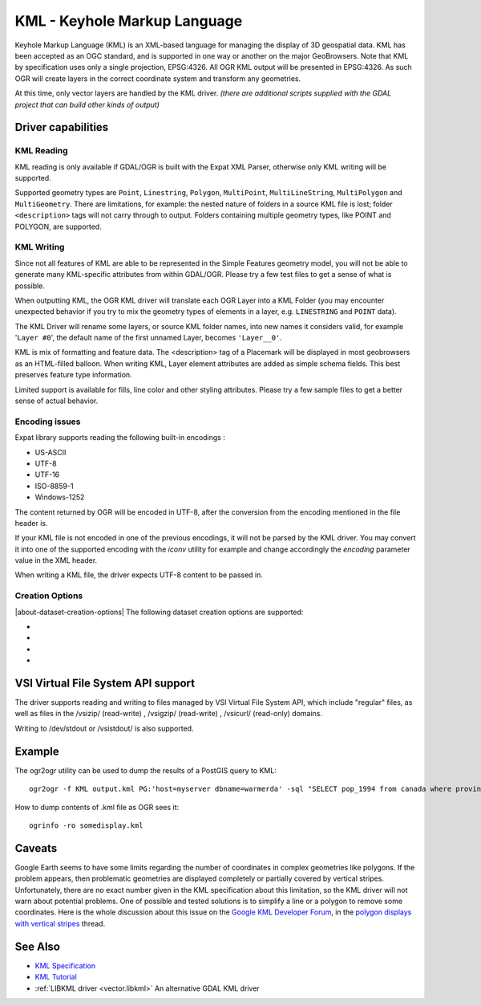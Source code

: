 .. _vector.kml:

KML - Keyhole Markup Language
=============================

.. shortname:: KML

.. build_dependencies:: (read support needs libexpat)

Keyhole Markup Language (KML) is an XML-based language for managing the
display of 3D geospatial data. KML has been accepted as an OGC standard,
and is supported in one way or another on the major GeoBrowsers. Note
that KML by specification uses only a single projection, EPSG:4326. All
OGR KML output will be presented in EPSG:4326. As such OGR will create
layers in the correct coordinate system and transform any geometries.

At this time, only vector layers are handled by the KML driver. *(there
are additional scripts supplied with the GDAL project that can build
other kinds of output)*

Driver capabilities
-------------------

.. supports_create::

.. supports_georeferencing::

.. supports_virtualio::

KML Reading
~~~~~~~~~~~

KML reading is only available if GDAL/OGR is built with the Expat XML
Parser, otherwise only KML writing will be supported.

Supported geometry types are ``Point``, ``Linestring``, ``Polygon``,
``MultiPoint``, ``MultiLineString``, ``MultiPolygon`` and
``MultiGeometry``. There are limitations, for example: the nested nature
of folders in a source KML file is lost; folder ``<description>`` tags
will not carry through to output. Folders containing
multiple geometry types, like POINT and POLYGON, are supported.

KML Writing
~~~~~~~~~~~

Since not all features of KML are able to be represented in the Simple
Features geometry model, you will not be able to generate many
KML-specific attributes from within GDAL/OGR. Please try a few test
files to get a sense of what is possible.

When outputting KML, the OGR KML driver will translate each OGR Layer
into a KML Folder (you may encounter unexpected behavior if you try to
mix the geometry types of elements in a layer, e.g. ``LINESTRING`` and
``POINT`` data).

The KML Driver will rename some layers, or source KML folder names, into
new names it considers valid, for example '``Layer #0``', the default
name of the first unnamed Layer, becomes ``'Layer__0'``.

KML is mix of formatting and feature data. The <description> tag of a
Placemark will be displayed in most geobrowsers as an HTML-filled
balloon. When writing KML, Layer element attributes are added as simple
schema fields. This best preserves feature type information.

Limited support is available for fills, line color and other styling
attributes. Please try a few sample files to get a better sense of
actual behavior.

Encoding issues
~~~~~~~~~~~~~~~

Expat library supports reading the following built-in encodings :

-  US-ASCII
-  UTF-8
-  UTF-16
-  ISO-8859-1
-  Windows-1252

The content returned by OGR will be encoded in UTF-8, after the
conversion from the encoding mentioned in the file header is.

| If your KML file is not encoded in one of the previous encodings, it
  will not be parsed by the KML driver. You may convert it into one of
  the supported encoding with the *iconv* utility for example and change
  accordingly the *encoding* parameter value in the XML header.

When writing a KML file, the driver expects UTF-8 content to be passed
in.

Creation Options
~~~~~~~~~~~~~~~~

|about-dataset-creation-options|
The following dataset creation options are supported:

-  .. dsco:: NameField
      :default: Name

      Allows you to specify the field to use for the KML
      <name> element.

-  .. dsco:: DescriptionField
      :default: Description

      Allows you to specify the field to use for the
      KML <description> element.

-  .. dsco:: AltitudeMode

      Allows you to specify the AltitudeMode to use for
      KML geometries. This will only affect 3D geometries and must be one
      of the valid KML options. See the `relevant KML reference
      material <http://code.google.com/apis/kml/documentation/kml_tags_21.html#altitudemode>`__
      for further information.

      ::

         ogr2ogr -f KML output.kml input.shp -dsco AltitudeMode=absolute

-  .. dsco:: DOCUMENT_ID
      :default: root_doc
      :since: 2.2

      Specifies the id of the root <Document> node.

VSI Virtual File System API support
-----------------------------------

The driver supports reading and writing to files managed by VSI Virtual
File System API, which include "regular" files, as well as files in the
/vsizip/ (read-write) , /vsigzip/ (read-write) , /vsicurl/ (read-only)
domains.

Writing to /dev/stdout or /vsistdout/ is also supported.

Example
-------

The ogr2ogr utility can be used to dump the results of a PostGIS query
to KML:

::

   ogr2ogr -f KML output.kml PG:'host=myserver dbname=warmerda' -sql "SELECT pop_1994 from canada where province_name = 'Alberta'"

How to dump contents of .kml file as OGR sees it:

::

   ogrinfo -ro somedisplay.kml

Caveats
-------

Google Earth seems to have some limits regarding the number of
coordinates in complex geometries like polygons. If the problem appears,
then problematic geometries are displayed completely or partially
covered by vertical stripes. Unfortunately, there are no exact number
given in the KML specification about this limitation, so the KML driver
will not warn about potential problems. One of possible and tested
solutions is to simplify a line or a polygon to remove some coordinates.
Here is the whole discussion about this issue on the `Google KML
Developer Forum <http://groups.google.com/group/kml-support>`__, in the
`polygon displays with vertical
stripes <http://groups.google.com/group/kml-support-getting-started/browse_thread/thread/e6995b8073e69c41>`__
thread.

See Also
--------

-  `KML Specification <https://developers.google.com/kml/?csw=1>`__
-  `KML
   Tutorial <https://developers.google.com/kml/documentation/kml_tut>`__
-  :ref:`LIBKML driver <vector.libkml>` An alternative GDAL KML driver
